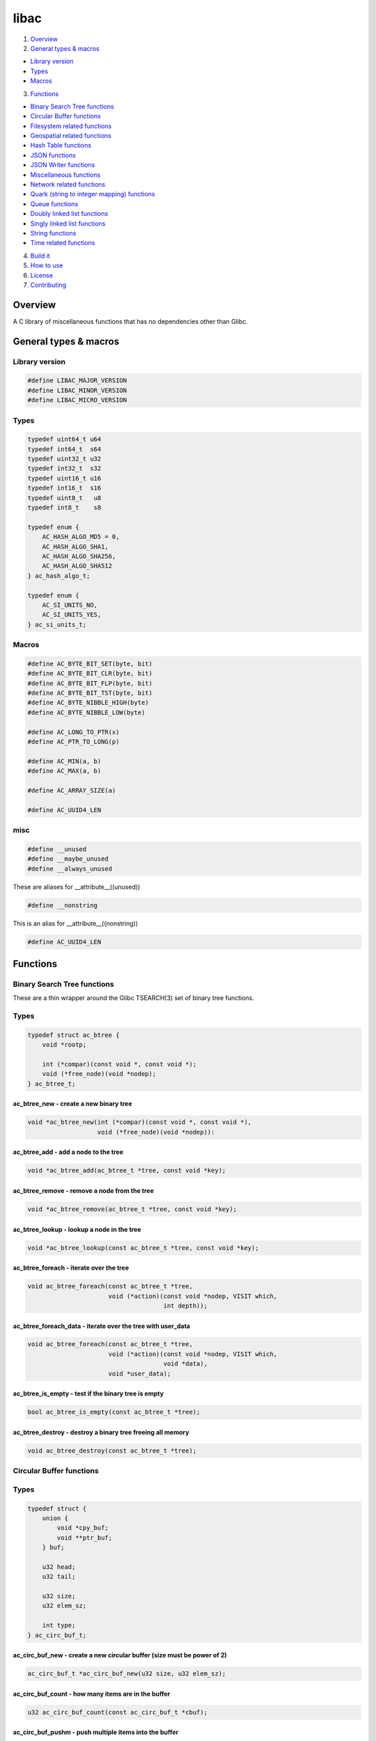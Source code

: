 .. highlight:: c

libac
=====

|Builds| |FreeBSD Build Status| |CodeQL|

1. `Overview <#overview>`__
2. `General types & macros <#general-types-macros>`__

-  `Library version <#library-version>`__
-  `Types <#types>`__
-  `Macros <#macros>`__

3. `Functions <#functions>`__

-  `Binary Search Tree functions <#binary-search-tree-functions>`__
-  `Circular Buffer functions <#circular-buffer-functions>`__
-  `Filesystem related functions <#filesystem-related-functions>`__
-  `Geospatial related functions <#geospatial-related-functions>`__
-  `Hash Table functions <#hash-table-functions>`__
-  `JSON functions <#json-functions>`__
-  `JSON Writer functions <#json-writer-functions>`__
-  `Miscellaneous functions <#miscellaneous-functions>`__
-  `Network related functions <#network-related-functions>`__
-  `Quark (string to integer mapping) functions <#quark-functions>`__
-  `Queue functions <#queue-functions>`__
-  `Doubly linked list functions <doubly-linked-list-functions>`__
-  `Singly linked list functions <#singly-linked-list-functions>`__
-  `String functions <#string-functions>`__
-  `Time related functions <#time-related-functions>`__

4. `Build it <#build-it>`__
5. `How to use <#how-to-use>`__
6. `License <#license>`__
7. `Contributing <#contributing>`__

Overview
--------

A C library of miscellaneous functions that has no dependencies other
than Glibc.

General types & macros
----------------------

Library version
~~~~~~~~~~~~~~~

.. code-block::

    #define LIBAC_MAJOR_VERSION
    #define LIBAC_MINOR_VERSION
    #define LIBAC_MICRO_VERSION

Types
~~~~~

.. code-block::

    typedef uint64_t u64
    typedef int64_t  s64
    typedef uint32_t u32
    typedef int32_t  s32
    typedef uint16_t u16
    typedef int16_t  s16
    typedef uint8_t   u8
    typedef int8_t    s8

    typedef enum {
        AC_HASH_ALGO_MD5 = 0,
        AC_HASH_ALGO_SHA1,
        AC_HASH_ALGO_SHA256,
        AC_HASH_ALGO_SHA512
    } ac_hash_algo_t;

    typedef enum {
        AC_SI_UNITS_NO,
        AC_SI_UNITS_YES,
    } ac_si_units_t;

Macros
~~~~~~

.. code-block::

    #define AC_BYTE_BIT_SET(byte, bit)
    #define AC_BYTE_BIT_CLR(byte, bit)
    #define AC_BYTE_BIT_FLP(byte, bit)
    #define AC_BYTE_BIT_TST(byte, bit)
    #define AC_BYTE_NIBBLE_HIGH(byte)
    #define AC_BYTE_NIBBLE_LOW(byte)

    #define AC_LONG_TO_PTR(x)
    #define AC_PTR_TO_LONG(p)

    #define AC_MIN(a, b)
    #define AC_MAX(a, b)

    #define AC_ARRAY_SIZE(a)

    #define AC_UUID4_LEN

misc
~~~~

.. code-block::

    #define __unused
    #define __maybe_unused
    #define __always_unused

These are aliases for \__attribute\_\_((unused))

.. code-block::

    #define __nonstring

This is an alias for \__attribute\_\_((nonstring))

.. code-block::

    #define AC_UUID4_LEN

Functions
---------

Binary Search Tree functions
~~~~~~~~~~~~~~~~~~~~~~~~~~~~

These are a thin wrapper around the Glibc TSEARCH(3) set of binary tree
functions.

Types
~~~~~

.. code-block::

    typedef struct ac_btree {
        void *rootp;

        int (*compar)(const void *, const void *);
        void (*free_node)(void *nodep);
    } ac_btree_t;

ac_btree_new - create a new binary tree
^^^^^^^^^^^^^^^^^^^^^^^^^^^^^^^^^^^^^^^

.. code-block::

   void *ac_btree_new(int (*compar)(const void *, const void *),
                      void (*free_node)(void *nodep)):

ac_btree_add - add a node to the tree
^^^^^^^^^^^^^^^^^^^^^^^^^^^^^^^^^^^^^

.. code-block::

   void *ac_btree_add(ac_btree_t *tree, const void *key);

ac_btree_remove - remove a node from the tree
^^^^^^^^^^^^^^^^^^^^^^^^^^^^^^^^^^^^^^^^^^^^^

.. code-block::

   void *ac_btree_remove(ac_btree_t *tree, const void *key);

ac_btree_lookup - lookup a node in the tree
^^^^^^^^^^^^^^^^^^^^^^^^^^^^^^^^^^^^^^^^^^^

.. code-block::

   void *ac_btree_lookup(const ac_btree_t *tree, const void *key);

ac_btree_foreach - iterate over the tree
^^^^^^^^^^^^^^^^^^^^^^^^^^^^^^^^^^^^^^^^

.. code-block::

   void ac_btree_foreach(const ac_btree_t *tree,
                         void (*action)(const void *nodep, VISIT which,
                                        int depth));

ac_btree_foreach_data - iterate over the tree with user_data
^^^^^^^^^^^^^^^^^^^^^^^^^^^^^^^^^^^^^^^^^^^^^^^^^^^^^^^^^^^^

.. code-block::

   void ac_btree_foreach(const ac_btree_t *tree,
                         void (*action)(const void *nodep, VISIT which,
                                        void *data),
                         void *user_data);

ac_btree_is_empty - test if the binary tree is empty
^^^^^^^^^^^^^^^^^^^^^^^^^^^^^^^^^^^^^^^^^^^^^^^^^^^^

.. code-block::

   bool ac_btree_is_empty(const ac_btree_t *tree);

ac_btree_destroy - destroy a binary tree freeing all memory
^^^^^^^^^^^^^^^^^^^^^^^^^^^^^^^^^^^^^^^^^^^^^^^^^^^^^^^^^^^

.. code-block::

   void ac_btree_destroy(const ac_btree_t *tree);

Circular Buffer functions
~~~~~~~~~~~~~~~~~~~~~~~~~

Types
~~~~~

.. code-block::

    typedef struct {
        union {
            void *cpy_buf;
            void **ptr_buf;
        } buf;

        u32 head;
        u32 tail;

        u32 size;
        u32 elem_sz;

        int type;
    } ac_circ_buf_t;

ac_circ_buf_new - create a new circular buffer (size must be power of 2)
^^^^^^^^^^^^^^^^^^^^^^^^^^^^^^^^^^^^^^^^^^^^^^^^^^^^^^^^^^^^^^^^^^^^^^^^

.. code-block::

   ac_circ_buf_t *ac_circ_buf_new(u32 size, u32 elem_sz);

ac_circ_buf_count - how many items are in the buffer
^^^^^^^^^^^^^^^^^^^^^^^^^^^^^^^^^^^^^^^^^^^^^^^^^^^^

.. code-block::

   u32 ac_circ_buf_count(const ac_circ_buf_t *cbuf);

ac_circ_buf_pushm - push multiple items into the buffer
^^^^^^^^^^^^^^^^^^^^^^^^^^^^^^^^^^^^^^^^^^^^^^^^^^^^^^^

.. code-block::

   int ac_circ_buf_pushm(ac_circ_buf_t *cbuf, void *buf, u32 count);

ac_circ_buf_push - push an item into the buffer
^^^^^^^^^^^^^^^^^^^^^^^^^^^^^^^^^^^^^^^^^^^^^^^

.. code-block::

   int ac_circ_buf_push(ac_circ_buf_t *cbuf, void *buf);

ac_circ_buf_popm - pop multiple items from buffer
^^^^^^^^^^^^^^^^^^^^^^^^^^^^^^^^^^^^^^^^^^^^^^^^^

.. code-block::

   int ac_circ_buf_popm(ac_circ_buf_t *cbuf, void *buf, u32 count);

ac_circ_buf_pop - pop an item from the buffer
^^^^^^^^^^^^^^^^^^^^^^^^^^^^^^^^^^^^^^^^^^^^^

.. code-block::

   void *ac_circ_buf_pop(ac_circ_buf_t *cbuf);

ac_circ_buf_foreach - iterate over elements in the circular buffer
^^^^^^^^^^^^^^^^^^^^^^^^^^^^^^^^^^^^^^^^^^^^^^^^^^^^^^^^^^^^^^^^^^

.. code-block::

   void ac_circ_buf_foreach(const ac_circ_buf_t *cbuf,
                            void (*action)(void *item, void *data),
                            void *user_data);

ac_circ_buf_reset - reset the circular buffer to empty
^^^^^^^^^^^^^^^^^^^^^^^^^^^^^^^^^^^^^^^^^^^^^^^^^^^^^^

.. code-block::

   void ac_circ_buf_reset(ac_circ_buf_t *cbuf);

ac_circ_buf_destroy - destroy a circular buffer
^^^^^^^^^^^^^^^^^^^^^^^^^^^^^^^^^^^^^^^^^^^^^^^

.. code-block::

   void ac_circ_buf_destroy(const ac_circ_buf_t *cbuf);

Filesystem related functions
~~~~~~~~~~~~~~~~~~~~~~~~~~~~

Types
~~~~~

.. code-block::

    #define AC_FS_AT_FDCWD          AT_FDCWD
    #define AC_FS_COPY_OVERWRITE    0x01

ac_fs_is_posix_name - checks if a filename follows POSIX guidelines
^^^^^^^^^^^^^^^^^^^^^^^^^^^^^^^^^^^^^^^^^^^^^^^^^^^^^^^^^^^^^^^^^^^

.. code-block::

   bool ac_fs_is_posix_name(const char *name);

ac_fs_mkdir_p - mkdir with parents
^^^^^^^^^^^^^^^^^^^^^^^^^^^^^^^^^^

.. code-block::

   int ac_fs_mkdir_p(int dirfd, const char *path, mode_t mode);

ac_fs_copy - copy a file
^^^^^^^^^^^^^^^^^^^^^^^^

.. code-block::

   ssize_t ac_fs_copy(const char *from, const char *to, int flags);

Geospatial related functions
~~~~~~~~~~~~~~~~~~~~~~~~~~~~

Types
~~~~~

.. code-block::

    typedef enum {
        AC_GEO_EREF_WGS84 = 0,
        AC_GEO_EREF_GRS80,
        AC_GEO_EREF_AIRY1830
    } ac_geo_ellipsoid_t;

    typedef struct {
        ac_geo_ellipsoid_t ref;
        double lat;
        double lon;
        double alt;
        double bearing;
        double easting;
        double northing;
    } ac_geo_t;

    typedef struct {
         int degrees;
         int minutes;
         double seconds;
    } ac_geo_dms_t;

ac_geo_dd_to_dms - convert decimal degrees into degrees, minutes & seconds
^^^^^^^^^^^^^^^^^^^^^^^^^^^^^^^^^^^^^^^^^^^^^^^^^^^^^^^^^^^^^^^^^^^^^^^^^^

.. code-block::

   void ac_geo_dd_to_dms(double degrees, ac_geo_dms_t *dms);

ac_geo_dms_to_dd - convert degrees, minutes & seconds into decimal degrees
^^^^^^^^^^^^^^^^^^^^^^^^^^^^^^^^^^^^^^^^^^^^^^^^^^^^^^^^^^^^^^^^^^^^^^^^^^

.. code-block::

   double ac_geo_dms_to_dd(const ac_geo_dms_t *dms);

ac_geo_haversine - calculate the distance between two points on Earth
^^^^^^^^^^^^^^^^^^^^^^^^^^^^^^^^^^^^^^^^^^^^^^^^^^^^^^^^^^^^^^^^^^^^^

.. code-block::

   double ac_geo_haversine(const ac_geo_t *from, const ac_geo_t *to);

ac_geo_vincenty_direct - given an initial point, bearing and distance calculate the end point
^^^^^^^^^^^^^^^^^^^^^^^^^^^^^^^^^^^^^^^^^^^^^^^^^^^^^^^^^^^^^^^^^^^^^^^^^^^^^^^^^^^^^^^^^^^^^

.. code-block::

   void ac_geo_vincenty_direct(const ac_geo_t *from, ac_geo_t *to,
                               double distance);

ac_geo_bng_to_lat_lon - convert British National grid Eastings & Northings to latitude & longitude decimal degrees
^^^^^^^^^^^^^^^^^^^^^^^^^^^^^^^^^^^^^^^^^^^^^^^^^^^^^^^^^^^^^^^^^^^^^^^^^^^^^^^^^^^^^^^^^^^^^^^^^^^^^^^^^^^^^^^^^^

.. code-block::

   void ac_geo_bng_to_lat_lon(ac_geo_t *geo);

ac_geo_lat_lon_to_bng - convert latitude & longitude decimal degrees to British National Grid Eastings & Northings
^^^^^^^^^^^^^^^^^^^^^^^^^^^^^^^^^^^^^^^^^^^^^^^^^^^^^^^^^^^^^^^^^^^^^^^^^^^^^^^^^^^^^^^^^^^^^^^^^^^^^^^^^^^^^^^^^^

.. code-block::

   void ac_geo_lat_lon_to_bng(ac_geo_t *geo);

Hash Table functions
~~~~~~~~~~~~~~~~~~~~

Types
~~~~~

.. code-block::

    typedef struct {
        struct ac_slist **buckets;
        unsigned long count;

        u32 (*hash_func)(const void *key);
        int (*key_cmp)(const void *a, const void *b);
        void (*free_key_func)(void *ptr);
        void (*free_data_func)(void *ptr);
    } ac_htable_t;

ac_htable_new - create a new hash table
^^^^^^^^^^^^^^^^^^^^^^^^^^^^^^^^^^^^^^^

.. code-block::

   ac_htable_t *ac_htable_new(u32 (*hash_func)(const void *key),
                              int (*key_cmp)(const void *a, const void *b),
                              void (*free_key_func)(void *key),
                              void (*free_data_func)(void *data));

ac_htable_insert - inserts a new entry into a hash table
^^^^^^^^^^^^^^^^^^^^^^^^^^^^^^^^^^^^^^^^^^^^^^^^^^^^^^^^

.. code-block::

   void ac_htable_insert(ac_htable_t *htable, void *key, void *data);

ac_htable_remove - remove an entry from a hash table
^^^^^^^^^^^^^^^^^^^^^^^^^^^^^^^^^^^^^^^^^^^^^^^^^^^^

.. code-block::

   bool ac_htable_remove(ac_htable_t *htable, const void *key);

ac_htable_lookup - lookup an entry in a hash table
^^^^^^^^^^^^^^^^^^^^^^^^^^^^^^^^^^^^^^^^^^^^^^^^^^

.. code-block::

   void *ac_htable_lookup(const ac_htable_t *htable, const void *key);

ac_htable_foreach - iterate over each entry in a hash table
^^^^^^^^^^^^^^^^^^^^^^^^^^^^^^^^^^^^^^^^^^^^^^^^^^^^^^^^^^^

.. code-block::

   void ac_htable_foreach(const ac_htable_t *htable,
                          void (*action)(void *key, void *value,
                                         void *user_data), void *user_data);

ac_htable_destroy - destroy the given hash table
^^^^^^^^^^^^^^^^^^^^^^^^^^^^^^^^^^^^^^^^^^^^^^^^

.. code-block::

   void ac_htable_destroy(const ac_htable_t *htable);

JSON functions
~~~~~~~~~~~~~~

ac_json_load_from_fd - loads json from an open file descriptor
^^^^^^^^^^^^^^^^^^^^^^^^^^^^^^^^^^^^^^^^^^^^^^^^^^^^^^^^^^^^^^

.. code-block::

   char *ac_json_load_from_fd(int fd, off_t offset);

ac_json_load_from_file - loads json from the specified file
^^^^^^^^^^^^^^^^^^^^^^^^^^^^^^^^^^^^^^^^^^^^^^^^^^^^^^^^^^^

.. code-block::

   char *ac_json_load_from_file(const char *file, off_t offset);

JSON Writer functions
~~~~~~~~~~~~~~~~~~~~~

Types
~~~~~

.. code-block::

    typedef struct {
        char *str;
        size_t len;
        size_t allocated;
        u8 depth;
        bool skip_tabs;
        char *indenter;
    } ac_jsonw_t;

ac_jsonw_init - initialises a new ac_jsonw_t object
^^^^^^^^^^^^^^^^^^^^^^^^^^^^^^^^^^^^^^^^^^^^^^^^^^^

.. code-block::

   ac_jsonw_t *ac_jsonw_init(void);

void ac_jsonw_indent_sz - set the JSON indentation size
^^^^^^^^^^^^^^^^^^^^^^^^^^^^^^^^^^^^^^^^^^^^^^^^^^^^^^^

.. code-block::

   void ac_jsonw_indent_sz(ac_jsonw_t *json, int size);

ac_jsonw_set_indenter - set the indentation character/string
^^^^^^^^^^^^^^^^^^^^^^^^^^^^^^^^^^^^^^^^^^^^^^^^^^^^^^^^^^^^

.. code-block::

   void ac_jsonw_set_indenter(ac_jsonw_t *json, const char *indenter);

ac_jsonw_add_str - adds a string to the JSON
^^^^^^^^^^^^^^^^^^^^^^^^^^^^^^^^^^^^^^^^^^^^

.. code-block::

   void ac_jsonw_add_str(ac_jsonw_t *json, const char *name,
                         const char *value);

ac_jsonw_add_int - adds an integer to the JSON
^^^^^^^^^^^^^^^^^^^^^^^^^^^^^^^^^^^^^^^^^^^^^^

.. code-block::

   void ac_jsonw_add_int(ac_jsonw_t *json, const char *name, s64 value);

ac_jsonw_add_real - adds a realnumber to the JSON
^^^^^^^^^^^^^^^^^^^^^^^^^^^^^^^^^^^^^^^^^^^^^^^^^

.. code-block::

   void ac_jsonw_add_real(ac_jsonw_t *json, const char *name, double value,
                          int dp);

ac_jsonw_add_bool - adds a boolean value to the JSON
^^^^^^^^^^^^^^^^^^^^^^^^^^^^^^^^^^^^^^^^^^^^^^^^^^^^

.. code-block::

   void ac_jsonw_add_bool(ac_jsonw_t *json, const char *name, bool value);

ac_jsonw_add_null - adds a null value to the JSON
^^^^^^^^^^^^^^^^^^^^^^^^^^^^^^^^^^^^^^^^^^^^^^^^^

.. code-block::

   void ac_jsonw_add_null(ac_jsonw_t *json, const char *name);

ac_jsonw_add_str_or_null - adds a string or a null value to the JSON
^^^^^^^^^^^^^^^^^^^^^^^^^^^^^^^^^^^^^^^^^^^^^^^^^^^^^^^^^^^^^^^^^^^^

.. code-block::

   void ac_jsonw_add_str_or_null(ac_jsonw_t *json, const char *name,
                                 const char *value);

ac_jsonw_add_array - adds an array to the JSON
^^^^^^^^^^^^^^^^^^^^^^^^^^^^^^^^^^^^^^^^^^^^^^

.. code-block::

   void ac_jsonw_add_array(ac_jsonw_t *json, const char *name);

ac_jsonw_end_array - ends a JSON array
^^^^^^^^^^^^^^^^^^^^^^^^^^^^^^^^^^^^^^

.. code-block::

   void ac_jsonw_end_array(ac_jsonw_t *json);

ac_jsonw_add_object - adds a new JSON object to the JSON
^^^^^^^^^^^^^^^^^^^^^^^^^^^^^^^^^^^^^^^^^^^^^^^^^^^^^^^^

.. code-block::

   void ac_jsonw_add_object(ac_jsonw_t *json, const char *name);

ac_jsonw_end_object - ends a JSON object
^^^^^^^^^^^^^^^^^^^^^^^^^^^^^^^^^^^^^^^^

.. code-block::

   void ac_jsonw_end_object(ac_jsonw_t *json);

ac_jsonw_end - ends the JSON
^^^^^^^^^^^^^^^^^^^^^^^^^^^^

.. code-block::

   void ac_jsonw_end(ac_jsonw_t *json);

ac_jsonw_free - free’s the ac_jsonw_t object
^^^^^^^^^^^^^^^^^^^^^^^^^^^^^^^^^^^^^^^^^^^^

.. code-block::

   void ac_jsonw_free(const ac_jsonw_t *json);

ac_jsonw_len - gets the length of the created JSON
^^^^^^^^^^^^^^^^^^^^^^^^^^^^^^^^^^^^^^^^^^^^^^^^^^

.. code-block::

   size_t ac_jsonw_len(const ac_jsonw_t *json);

ac_jsonw_get - gets the created JSON
^^^^^^^^^^^^^^^^^^^^^^^^^^^^^^^^^^^^

.. code-block::

   const char *ac_jsonw_get(const ac_jsonw_t *json);

Miscellaneous functions
~~~~~~~~~~~~~~~~~~~~~~~

Types
~~~~~

.. code-block::

    typedef struct crypt_data ac_crypt_data_t;

    typedef enum {
        AC_MISC_PPB_BYTES = 0,
        AC_MISC_PPB_KBYTES,
        AC_MISC_PPB_MBYTES,
        AC_MISC_PPB_GBYTES,
        AC_MISC_PPB_TBYTES,
        AC_MISC_PPB_PBYTES,
        AC_MISC_PPB_EBYTES
    } ac_misc_ppb_factor_t;

    typedef enum {
        AC_MISC_SHUFFLE_FISHER_YATES = 0
    } ac_misc_shuffle_t;

    typedef struct {
        ac_misc_ppb_factor_t factor;
        const char *prefix;

        union {
            u16 v_u16;
            float v_float;
        } value;
    } ac_misc_ppb_t;

ac_misc_ppb - pretty print bytes
^^^^^^^^^^^^^^^^^^^^^^^^^^^^^^^^

.. code-block::

   void ac_misc_ppb(u64 bytes, ac_si_units_t si, ac_misc_ppb_t *ppb);

ac_misc_passcrypt
^^^^^^^^^^^^^^^^^

.. code-block::

   char *ac_misc_passcrypt(const char *pass, ac_hash_algo_t hash_type,
                           ac_crypt_data_t *data);

ac_misc_gen_uuid4 - generate a type 4 UUID
^^^^^^^^^^^^^^^^^^^^^^^^^^^^^^^^^^^^^^^^^^

.. code-block::

   const char *ac_misc_gen_uuid4(char *dst);

ac_misc_luhn_check - perform the Luhn Check on a number
^^^^^^^^^^^^^^^^^^^^^^^^^^^^^^^^^^^^^^^^^^^^^^^^^^^^^^^

.. code-block::

   bool ac_misc_luhn_check(u64 num);

ac_misc_shuffle - shuffle a list of elements
^^^^^^^^^^^^^^^^^^^^^^^^^^^^^^^^^^^^^^^^^^^^

.. code-block::

   int ac_misc_shuffle(void *base, size_t nmemb, size_t size,
                       ac_misc_shuffle_t algo);

ac_hash_func_str - create a hash value for a given string
^^^^^^^^^^^^^^^^^^^^^^^^^^^^^^^^^^^^^^^^^^^^^^^^^^^^^^^^^

.. code-block::

   u32 ac_hash_func_str(const void *key);

ac_hash_func_u32 - create a hash value for a given u32
^^^^^^^^^^^^^^^^^^^^^^^^^^^^^^^^^^^^^^^^^^^^^^^^^^^^^^

.. code-block::

   u32 ac_hash_func_u32(const void *key);

ac_hash_func_ptr - create a hash for a given pointer
^^^^^^^^^^^^^^^^^^^^^^^^^^^^^^^^^^^^^^^^^^^^^^^^^^^^

.. code-block::

   u32 ac_hash_func_ptr(const void *key);

ac_cmp_ptr - compare two pointers
^^^^^^^^^^^^^^^^^^^^^^^^^^^^^^^^^

.. code-block::

   int ac_cmp_ptr(const void *a, const void *b};

ac_cmp_str - compare two strings
^^^^^^^^^^^^^^^^^^^^^^^^^^^^^^^^

.. code-block::

   int ac_cmp_str(const void *a, const void *b);

ac_cmp_u32 - compare two u32’s
^^^^^^^^^^^^^^^^^^^^^^^^^^^^^^

.. code-block::

   int ac_cmp_u32(const void *a, const void *b);

Network related functions
~~~~~~~~~~~~~~~~~~~~~~~~~

ac_net_port_from_sa - extract the port number from a struct sockaddr
^^^^^^^^^^^^^^^^^^^^^^^^^^^^^^^^^^^^^^^^^^^^^^^^^^^^^^^^^^^^^^^^^^^^

.. code-block::

   int ac_net_port_from_sa(const struct sockaddr *sa);

ac_net_inet_pton - address family agnostic wrapper around inet_pton(3)
^^^^^^^^^^^^^^^^^^^^^^^^^^^^^^^^^^^^^^^^^^^^^^^^^^^^^^^^^^^^^^^^^^^^^^

.. code-block::

   int ac_net_inet_pton(const char *src, void *dst);

ac_net_inet_ntop - address family agnostic wrapper around inet_ntop(3)
^^^^^^^^^^^^^^^^^^^^^^^^^^^^^^^^^^^^^^^^^^^^^^^^^^^^^^^^^^^^^^^^^^^^^^

.. code-block::

   const char *ac_net_inet_ntop(const void *src, char *dst, socklen_t size);

ac_net_ns_lookup_by_host - lookup a host by hostname (get its IP(s))
^^^^^^^^^^^^^^^^^^^^^^^^^^^^^^^^^^^^^^^^^^^^^^^^^^^^^^^^^^^^^^^^^^^^

.. code-block::

   int ac_net_ns_lookup_by_host(const struct addrinfo *hints,
                                const char *node,
                                bool (*ac_ns_lookup_cb)
                                     (const struct addrinfo *ai,
                                      const char *res));

ac_net_ns_lookup_by_ip - lookup a host by IP address (get its hostname)
^^^^^^^^^^^^^^^^^^^^^^^^^^^^^^^^^^^^^^^^^^^^^^^^^^^^^^^^^^^^^^^^^^^^^^^

.. code-block::

   int ac_net_ns_lookup_by_ip(const struct addrinfo *hints,
                              const char *node,
                              bool (*ac_ns_lookup_cb)
                                   (const struct addrinfo *ai,
                                    const char *res));

ac_net_ipv4_isin - check if an IPv4 address is within the given network
^^^^^^^^^^^^^^^^^^^^^^^^^^^^^^^^^^^^^^^^^^^^^^^^^^^^^^^^^^^^^^^^^^^^^^^

.. code-block::

   bool ac_net_ipv4_isin(const char *network, u8 cidr, const char *addr);

ac_net_ipv4_isin_sa - check if an IPv4 address is within the given network
^^^^^^^^^^^^^^^^^^^^^^^^^^^^^^^^^^^^^^^^^^^^^^^^^^^^^^^^^^^^^^^^^^^^^^^^^^

.. code-block::

   bool ac_net_ipv4_isin_sa(const char *network, u8 cidr,
                            const struct sockaddr *sa);

ac_net_ipv6_isin - check if an IPv6 address is within the given network
^^^^^^^^^^^^^^^^^^^^^^^^^^^^^^^^^^^^^^^^^^^^^^^^^^^^^^^^^^^^^^^^^^^^^^^

.. code-block::

   bool ac_net_ipv6_isin(const char *network, u8 prefixlen, const char *addr);

ac_net_ipv6_isin_sa - check if an IPv6 address is within the given network
^^^^^^^^^^^^^^^^^^^^^^^^^^^^^^^^^^^^^^^^^^^^^^^^^^^^^^^^^^^^^^^^^^^^^^^^^^

.. code-block::

   bool ac_net_ipv6_isin_sa(const char *network, u8 prefixlen,
                            const struct sockaddr *sa);

Quark functions
~~~~~~~~~~~~~~~

Types
~~~~~

.. code-block::

    typedef struct {
        struct ac_btree *qt;
        void **quarks;
        int last;

        void (*free_func)(void *ptr);
    } ac_quark_t;

ac_quark_init - initialise a new quark
^^^^^^^^^^^^^^^^^^^^^^^^^^^^^^^^^^^^^^

.. code-block::

   void ac_quark_init(ac_quark_t *quark, void(*free_func)(void *ptr));

ac_quark_from_string - create a new string mapping
^^^^^^^^^^^^^^^^^^^^^^^^^^^^^^^^^^^^^^^^^^^^^^^^^^

.. code-block::

   int ac_quark_from_string(ac_quark_t *quark, const char *str);

ac_quark_to_string - retrieve the given string
^^^^^^^^^^^^^^^^^^^^^^^^^^^^^^^^^^^^^^^^^^^^^^

.. code-block::

   const char *ac_quark_to_string(const ac_quark_t *quark, int id);

ac_quark_destroy - destroy a quark
^^^^^^^^^^^^^^^^^^^^^^^^^^^^^^^^^^

.. code-block::

   void ac_quark_destroy(const ac_quark_t *quark);

Queue functions
~~~~~~~~~~~~~~~

Types
~~~~~

.. code-block::

    typedef struct {
        struct ac_slist *queue;
        struct ac_slist *tail;
        u32 items;

        void (*free_func)(void *item);
    } ac_queue_t;

ac_queue_new - create a new queue
^^^^^^^^^^^^^^^^^^^^^^^^^^^^^^^^^

.. code-block::

   ac_queue_t *ac_queue_new(void);

ac_queue_push - add an item to the queue
^^^^^^^^^^^^^^^^^^^^^^^^^^^^^^^^^^^^^^^^

.. code-block::

   int ac_queue_push(ac_queue_t *queue, void *item);

ac_queue_pop - get the head element from the queue
^^^^^^^^^^^^^^^^^^^^^^^^^^^^^^^^^^^^^^^^^^^^^^^^^^

.. code-block::

   void *ac_queue_pop(ac_queue_t *queue);

ac_queue_foreach - iterate over elements in a queue
^^^^^^^^^^^^^^^^^^^^^^^^^^^^^^^^^^^^^^^^^^^^^^^^^^^

.. code-block::

   void ac_queue_foreach(const ac_queue_t *queue,
                         void (*action)(void *item, void *data),
                         void *user_data);

ac_queue_nr_items - get the number of elements in the queue
^^^^^^^^^^^^^^^^^^^^^^^^^^^^^^^^^^^^^^^^^^^^^^^^^^^^^^^^^^^

.. code-block::

   u32 ac_queue_nr_items(const ac_queue_t *queue);

ac_queue_destroy - destroy a queue freeing all its memory
^^^^^^^^^^^^^^^^^^^^^^^^^^^^^^^^^^^^^^^^^^^^^^^^^^^^^^^^^

.. code-block::

   void ac_queue_destroy(const ac_queue_t *queue, (*free_func)(void *item));

Doubly linked list functions
~~~~~~~~~~~~~~~~~~~~~~~~~~~~

Types
~~~~~

.. code-block::

    typedef struct ac_list {
        void *data;

        struct ac_list *prev;
        struct ac_list *next;
    } ac_list_t;

ac_list_last - find the last item in the list
^^^^^^^^^^^^^^^^^^^^^^^^^^^^^^^^^^^^^^^^^^^^^

.. code-block::

   ac_list_t *ac_list_last(ac_list_t *list);

ac_list_len - return the number of entries in the list
^^^^^^^^^^^^^^^^^^^^^^^^^^^^^^^^^^^^^^^^^^^^^^^^^^^^^^

.. code-block::

   long ac_list_len(const ac_list_t *list);

ac_list_add - add an item to the end of the list
^^^^^^^^^^^^^^^^^^^^^^^^^^^^^^^^^^^^^^^^^^^^^^^^

.. code-block::

   void ac_list_add(ac_list_t **list, void *data);

ac_list_preadd - add an item to the front of the list
^^^^^^^^^^^^^^^^^^^^^^^^^^^^^^^^^^^^^^^^^^^^^^^^^^^^^

.. code-block::

   void ac_list_preadd(ac_list_t **list, void *data);

ac_list_remove - remove an item from the list
^^^^^^^^^^^^^^^^^^^^^^^^^^^^^^^^^^^^^^^^^^^^^

.. code-block::

   bool ac_list_remove(ac_list_t **list, void *data,
                       void (*free_data)(void *data));

ac_list_remove_nth - remove the nth item from the list
^^^^^^^^^^^^^^^^^^^^^^^^^^^^^^^^^^^^^^^^^^^^^^^^^^^^^^

.. code-block::

   bool ac_list_remove_nth(ac_list_t **list, long n,
                           void (*free_data)(void *data));

ac_list_remove_custom - remove an item from the list with the given data
^^^^^^^^^^^^^^^^^^^^^^^^^^^^^^^^^^^^^^^^^^^^^^^^^^^^^^^^^^^^^^^^^^^^^^^^

.. code-block::

   bool ac_list_remove_custom(ac_list_t **list, void *data,
                              int (*compar)(const void *a, const void *b),
                              void (*free_data)(void *data));

ac_list_reverse - reverse a list
^^^^^^^^^^^^^^^^^^^^^^^^^^^^^^^^

.. code-block::

   void ac_list_reverse(ac_list_t **list);

ac_list_find - find an item in the list
^^^^^^^^^^^^^^^^^^^^^^^^^^^^^^^^^^^^^^^

.. code-block::

   ac_list_t *ac_list_find(ac_list_t *list, const void *data);

ac_list_find_custom - find an item in the list with the given data
^^^^^^^^^^^^^^^^^^^^^^^^^^^^^^^^^^^^^^^^^^^^^^^^^^^^^^^^^^^^^^^^^^

.. code-block::

   ac_list_t *ac_list_find_custom(ac_list_t *list, const void *data,
                                  int (*compar)(const void *a,
                                                const void *b));

ac_list_nth_data - retrieve the item’s data at position n
^^^^^^^^^^^^^^^^^^^^^^^^^^^^^^^^^^^^^^^^^^^^^^^^^^^^^^^^^

.. code-block::

   void *ac_list_nth_data(ac_list_t *list, long n)

ac_list_foreach - execute a function for each item in the list
^^^^^^^^^^^^^^^^^^^^^^^^^^^^^^^^^^^^^^^^^^^^^^^^^^^^^^^^^^^^^^

.. code-block::

   void ac_list_foreach(ac_list_t *list,
                        void (*action)(void *item, void *data),
                        void *user_data);

ac_list_rev_foreach - execute a function for each item in the list in reverse
^^^^^^^^^^^^^^^^^^^^^^^^^^^^^^^^^^^^^^^^^^^^^^^^^^^^^^^^^^^^^^^^^^^^^^^^^^^^^

.. code-block::

   void ac_list_rev_foreach(ac_list_t *list,
                            void (*action)(void *item, void *data),
                            void *user_data);

ac_list_destroy - destroy a list, optionally freeing all its items memory
^^^^^^^^^^^^^^^^^^^^^^^^^^^^^^^^^^^^^^^^^^^^^^^^^^^^^^^^^^^^^^^^^^^^^^^^^

.. code-block::

   void ac_list_destroy(ac_list_t **list, void (*free_data)(void *data));

Singly linked list functions
~~~~~~~~~~~~~~~~~~~~~~~~~~~~

Types
~~~~~

.. code-block::

    typedef struct ac_slist {
        void *data;

        struct ac_slist *next;
    } ac_slist_t;

ac_slist_last - find the last item in the list
^^^^^^^^^^^^^^^^^^^^^^^^^^^^^^^^^^^^^^^^^^^^^^

.. code-block::

   ac_slist_t *ac_slist_last(ac_slist_t *list);

ac_slist_len - return the number of entries in the list
^^^^^^^^^^^^^^^^^^^^^^^^^^^^^^^^^^^^^^^^^^^^^^^^^^^^^^^

.. code-block::

   long ac_slist_len(const ac_slist_t *list);

ac_slist_add - add an item to the end of the list
^^^^^^^^^^^^^^^^^^^^^^^^^^^^^^^^^^^^^^^^^^^^^^^^^

.. code-block::

   void ac_slist_add(ac_slist_t **list, void *data);

ac_slist_preadd - add an item to the front of the list
^^^^^^^^^^^^^^^^^^^^^^^^^^^^^^^^^^^^^^^^^^^^^^^^^^^^^^

.. code-block::

   void ac_slist_preadd(ac_slist_t **list, void *data);

ac_slist_remove - remove an item from the list
^^^^^^^^^^^^^^^^^^^^^^^^^^^^^^^^^^^^^^^^^^^^^^

.. code-block::

   bool ac_slist_remove(ac_slist_t **list, void *data, void (*free_data)
                                                            (void *data));

ac_slist_remove_nth - remove the nth item from the list
^^^^^^^^^^^^^^^^^^^^^^^^^^^^^^^^^^^^^^^^^^^^^^^^^^^^^^^

.. code-block::

   bool ac_slist_remove_nth(ac_slist_t **list, long n, void (*free_data)
                                                            (void *data));

ac_slist_remove_custom - remove an item from the list with the given data
^^^^^^^^^^^^^^^^^^^^^^^^^^^^^^^^^^^^^^^^^^^^^^^^^^^^^^^^^^^^^^^^^^^^^^^^^

.. code-block::

   bool ac_slist_remove_custom(ac_slist_t **list, void *data,
                               int (*compar)(const void *a, const void *b),
                               void (*free_data)(void *data));

ac_slist_reverse - reverse a list
^^^^^^^^^^^^^^^^^^^^^^^^^^^^^^^^^

.. code-block::

   void ac_slist_reverse(ac_slist_t **list);

ac_slist_find - find an item in the list
^^^^^^^^^^^^^^^^^^^^^^^^^^^^^^^^^^^^^^^^

.. code-block::

   ac_slist_t *ac_slist_find(ac_slist_t *list, const void *data);

ac_slist_find_custom - find an item in the list with the given data
^^^^^^^^^^^^^^^^^^^^^^^^^^^^^^^^^^^^^^^^^^^^^^^^^^^^^^^^^^^^^^^^^^^

.. code-block::

   ac_slist_t *ac_slist_find_custom(ac_slist_t *list, const void *data,
                                    int (*compar)(const void *a,
                                                  const void *b));

ac_slist_nth_data - retrieve the item’s data at position n
^^^^^^^^^^^^^^^^^^^^^^^^^^^^^^^^^^^^^^^^^^^^^^^^^^^^^^^^^^

.. code-block::

   void *ac_slist_nth_data(ac_slist_t *list, long n);

ac_slist_foreach - execute a function for each item in the list
^^^^^^^^^^^^^^^^^^^^^^^^^^^^^^^^^^^^^^^^^^^^^^^^^^^^^^^^^^^^^^^

.. code-block::

   void ac_slist_foreach(ac_slist_t *list,
                         void (*action)(void *item, void *data),
                         void *user_data);

ac_slist_destroy - destroy a list, optionally freeing all its items memory
^^^^^^^^^^^^^^^^^^^^^^^^^^^^^^^^^^^^^^^^^^^^^^^^^^^^^^^^^^^^^^^^^^^^^^^^^^

.. code-block::

   void ac_slist_destroy(ac_slist_t **list, void (*free_data)(void *data));

String functions
~~~~~~~~~~~~~~~~

Types
~~~~~

.. code-block::

    #define AC_STR_SPLIT_ALWAYS     0x00
    #define AC_STR_SPLIT_STRICT     0x01

ac_str_freev - free a string vector
^^^^^^^^^^^^^^^^^^^^^^^^^^^^^^^^^^^

.. code-block::

   void ac_str_freev(char **stringv);

ac_str_split - split a string up into a NULL terminated vector
^^^^^^^^^^^^^^^^^^^^^^^^^^^^^^^^^^^^^^^^^^^^^^^^^^^^^^^^^^^^^^

.. code-block::

   char **ac_str_split(const char *string, int delim, int flags);

ac_str_chomp - remove trailing white space from a string
^^^^^^^^^^^^^^^^^^^^^^^^^^^^^^^^^^^^^^^^^^^^^^^^^^^^^^^^

.. code-block::

   char *ac_str_chomp(char *string);

ac_str_substr - extract a substring from a string
^^^^^^^^^^^^^^^^^^^^^^^^^^^^^^^^^^^^^^^^^^^^^^^^^

.. code-block::

   char *ac_str_substr(const char *src, char *dest, size_t start, size_t len);

ac_str_levenshtein - calculate the Levenshtein distance between two strings
^^^^^^^^^^^^^^^^^^^^^^^^^^^^^^^^^^^^^^^^^^^^^^^^^^^^^^^^^^^^^^^^^^^^^^^^^^^

.. code-block::

   int ac_str_levenshtein(const char *s, const char *t);

Time related functions
~~~~~~~~~~~~~~~~~~~~~~

Types
~~~~~

.. code-block::

    /*
     * Define a second, millisecond and microsecond in terms of nanoseconds.
     */
    #define AC_TIME_NS_SEC          1000000000L
    #define AC_TIME_NS_MSEC            1000000L
    #define AC_TIME_NS_USEC               1000L

ac_time_tspec_diff - subtract two struct timespec’s
^^^^^^^^^^^^^^^^^^^^^^^^^^^^^^^^^^^^^^^^^^^^^^^^^^^

.. code-block::

   double ac_time_tspec_diff(struct timespec *delta,
                             const struct timespec *end,
                             const struct timespec *start);

ac_time_secs_to_hms - convert total seconds to broken out hrs, mins & secs
^^^^^^^^^^^^^^^^^^^^^^^^^^^^^^^^^^^^^^^^^^^^^^^^^^^^^^^^^^^^^^^^^^^^^^^^^^

.. code-block::

   void ac_time_secs_to_hms(long total, int *hours, int *minutes,
                            int *seconds);

ac_time_nsleep - wrapper around nanosleep(2) that sleeps through interrupts
^^^^^^^^^^^^^^^^^^^^^^^^^^^^^^^^^^^^^^^^^^^^^^^^^^^^^^^^^^^^^^^^^^^^^^^^^^^

.. code-block::

   int ac_time_nsleep(u64 nsecs);

Build it
--------

libac is primarily developed under Linux but it also builds and runs
under FreeBSD.

Linux
~~~~~

The simplest way is to build the rpm by simply doing

::

   $ make rpm

in the repository root. It just needs a suitable *rpmbuild/* directory
structure which can be created with

::

   $ mkdir -p ~/rpmbuild/{BUILD,RPMS,SOURCES,SPECS,SRPMS}

and the *rpmbuild* tool which can be found in the *rpm-build* package.

FreeBSD
~~~~~~~

libac has a single dependency on FreeBSD of libuuid, it also needs to be
built with gmake (GNU make), these can be installed with

::

   $ sudo pkg install e2fsprogs-libuuid gmake

then libac can be built with

::

   $ gmake

or if you don’t have GCC installed

::

   $ gmake CC=clang

How to use
----------

Just

.. code-block::

   #include <libac.h>

in your program and link with *-lac* assuming you’ve built and installed
the RPM or similar.

See *src/test.c* for examples on using the above.

Thread safety
-------------

libac is intended to be thread-safe.

License
-------

This library is licensed under the GNU Lesser General Public License
(LGPL) version 2.1

See *COPYING* in the repository root for details.

Contributing
------------

See `CodingStyle.rst </CodingStyle.rst>`__ &
`Contributing.rst </Contributing.rst>`__

Andrew Clayton <ac@sigsegv.uk>

.. |Builds| image:: https://github.com/ac000/libac/actions/workflows/build_tests.yaml/badge.svg
   :target: https://github.com/ac000/libac/actions/workflows/build_tests.yaml
.. |FreeBSD Build Status| image:: https://api.cirrus-ci.com/github/ac000/libac.svg
   :target: https://cirrus-ci.com/github/ac000/libac
.. |CodeQL| image:: https://github.com/ac000/libac/workflows/CodeQL/badge.svg
   :target: https://github.com/ac000/libac/actions?query=workflow:CodeQL
